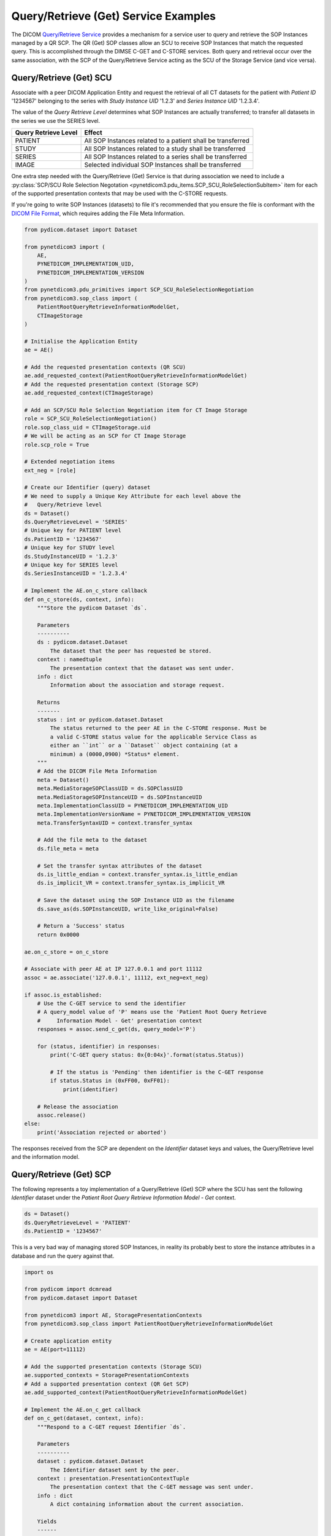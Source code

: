 Query/Retrieve (Get) Service Examples
~~~~~~~~~~~~~~~~~~~~~~~~~~~~~~~~~~~~~

The DICOM `Query/Retrieve Service <http://dicom.nema.org/medical/dicom/current/output/html/part04.html#chapter_C>`_
provides a mechanism for a service user to query and retrieve the SOP Instances
managed by a QR SCP. The QR (Get) SOP classes allow an SCU to receive SOP
Instances that match the requested query. This is accomplished through the
DIMSE C-GET and C-STORE services. Both query and
retrieval occur over the same association, with the SCP of the Query/Retrieve
Service acting as the SCU of the Storage Service (and vice versa).

Query/Retrieve (Get) SCU
........................

Associate with a peer DICOM Application Entity and request the retrieval of
all CT datasets for the patient with *Patient ID* '1234567' belonging to the
series with *Study Instance UID* '1.2.3' and *Series Instance UID* '1.2.3.4'.

The value of the *Query Retrieve Level* determines what SOP Instances are
actually transferred; to transfer all datasets in the series we use
the SERIES level.

+--------------------+--------------------------------------------------------+
| Query Retrieve     |                                                        |
| Level              | Effect                                                 |
+====================+========================================================+
| PATIENT            | All SOP Instances related to a patient shall be        |
|                    | transferred                                            |
+--------------------+--------------------------------------------------------+
| STUDY              | All SOP Instances related to a study shall be          |
|                    | transferred                                            |
+--------------------+--------------------------------------------------------+
| SERIES             | All SOP Instances related to a series shall be         |
|                    | transferred                                            |
+--------------------+--------------------------------------------------------+
| IMAGE              | Selected individual SOP Instances shall be transferred |
+--------------------+--------------------------------------------------------+

One extra step needed with the Query/Retrieve (Get) Service is
that during association we need to include a :py:class:`SCP/SCU Role Selection
Negotation <pynetdicom3.pdu_items.SCP_SCU_RoleSelectionSubItem>`
item for each of the supported presentation contexts that may be used with
the C-STORE requests.

If you're going to write SOP Instances (datasets) to file it's recommended
that you ensure the file is conformant with the
`DICOM File Format <http://dicom.nema.org/medical/dicom/current/output/html/part10.html#chapter_7>`_,
which requires adding the File Meta Information.

.. code-block:: python

    from pydicom.dataset import Dataset

    from pynetdicom3 import (
        AE,
        PYNETDICOM_IMPLEMENTATION_UID,
        PYNETDICOM_IMPLEMENTATION_VERSION
    )
    from pynetdicom3.pdu_primitives import SCP_SCU_RoleSelectionNegotiation
    from pynetdicom3.sop_class import (
        PatientRootQueryRetrieveInformationModelGet,
        CTImageStorage
    )

    # Initialise the Application Entity
    ae = AE()

    # Add the requested presentation contexts (QR SCU)
    ae.add_requested_context(PatientRootQueryRetrieveInformationModelGet)
    # Add the requested presentation context (Storage SCP)
    ae.add_requested_context(CTImageStorage)

    # Add an SCP/SCU Role Selection Negotiation item for CT Image Storage
    role = SCP_SCU_RoleSelectionNegotiation()
    role.sop_class_uid = CTImageStorage.uid
    # We will be acting as an SCP for CT Image Storage
    role.scp_role = True

    # Extended negotiation items
    ext_neg = [role]

    # Create our Identifier (query) dataset
    # We need to supply a Unique Key Attribute for each level above the
    #   Query/Retrieve level
    ds = Dataset()
    ds.QueryRetrieveLevel = 'SERIES'
    # Unique key for PATIENT level
    ds.PatientID = '1234567'
    # Unique key for STUDY level
    ds.StudyInstanceUID = '1.2.3'
    # Unique key for SERIES level
    ds.SeriesInstanceUID = '1.2.3.4'

    # Implement the AE.on_c_store callback
    def on_c_store(ds, context, info):
        """Store the pydicom Dataset `ds`.

        Parameters
        ----------
        ds : pydicom.dataset.Dataset
            The dataset that the peer has requested be stored.
        context : namedtuple
            The presentation context that the dataset was sent under.
        info : dict
            Information about the association and storage request.

        Returns
        -------
        status : int or pydicom.dataset.Dataset
            The status returned to the peer AE in the C-STORE response. Must be
            a valid C-STORE status value for the applicable Service Class as
            either an ``int`` or a ``Dataset`` object containing (at a
            minimum) a (0000,0900) *Status* element.
        """
        # Add the DICOM File Meta Information
        meta = Dataset()
        meta.MediaStorageSOPClassUID = ds.SOPClassUID
        meta.MediaStorageSOPInstanceUID = ds.SOPInstanceUID
        meta.ImplementationClassUID = PYNETDICOM_IMPLEMENTATION_UID
        meta.ImplementationVersionName = PYNETDICOM_IMPLEMENTATION_VERSION
        meta.TransferSyntaxUID = context.transfer_syntax

        # Add the file meta to the dataset
        ds.file_meta = meta

        # Set the transfer syntax attributes of the dataset
        ds.is_little_endian = context.transfer_syntax.is_little_endian
        ds.is_implicit_VR = context.transfer_syntax.is_implicit_VR

        # Save the dataset using the SOP Instance UID as the filename
        ds.save_as(ds.SOPInstanceUID, write_like_original=False)

        # Return a 'Success' status
        return 0x0000

    ae.on_c_store = on_c_store

    # Associate with peer AE at IP 127.0.0.1 and port 11112
    assoc = ae.associate('127.0.0.1', 11112, ext_neg=ext_neg)

    if assoc.is_established:
        # Use the C-GET service to send the identifier
        # A query_model value of 'P' means use the 'Patient Root Query Retrieve
        #     Information Model - Get' presentation context
        responses = assoc.send_c_get(ds, query_model='P')

        for (status, identifier) in responses:
            print('C-GET query status: 0x{0:04x}'.format(status.Status))

            # If the status is 'Pending' then identifier is the C-GET response
            if status.Status in (0xFF00, 0xFF01):
                print(identifier)

        # Release the association
        assoc.release()
    else:
        print('Association rejected or aborted')


The responses received from the SCP are dependent on the *Identifier* dataset
keys and values, the Query/Retrieve level and the information model.


Query/Retrieve (Get) SCP
........................

The following represents a toy implementation of a Query/Retrieve (Get) SCP
where the SCU has sent the following *Identifier* dataset under the *Patient
Root Query Retrieve Information Model - Get* context.

.. code-block:: python

    ds = Dataset()
    ds.QueryRetrieveLevel = 'PATIENT'
    ds.PatientID = '1234567'

This is a very bad way of managing stored SOP Instances, in reality its
probably best to store the instance attributes in a database and run the
query against that.

.. code-block:: python

    import os

    from pydicom import dcmread
    from pydicom.dataset import Dataset

    from pynetdicom3 import AE, StoragePresentationContexts
    from pynetdicom3.sop_class import PatientRootQueryRetrieveInformationModelGet

    # Create application entity
    ae = AE(port=11112)

    # Add the supported presentation contexts (Storage SCU)
    ae.supported_contexts = StoragePresentationContexts
    # Add a supported presentation context (QR Get SCP)
    ae.add_supported_context(PatientRootQueryRetrieveInformationModelGet)

    # Implement the AE.on_c_get callback
    def on_c_get(dataset, context, info):
        """Respond to a C-GET request Identifier `ds`.

        Parameters
        ----------
        dataset : pydicom.dataset.Dataset
            The Identifier dataset sent by the peer.
        context : presentation.PresentationContextTuple
            The presentation context that the C-GET message was sent under.
        info : dict
            A dict containing information about the current association.

        Yields
        ------
        int
            The first yielded value should be the total number of C-STORE
            sub-operations necessary to complete the C-GET operation. In other
            words, this is the number of matching SOP Instances to be sent to
            the peer.
        status : pydicom.dataset.Dataset or int
            The status returned to the peer AE in the C-GET response. Must be a
            valid C-GET status value for the applicable Service Class as either
            an ``int`` or a ``Dataset`` object containing (at a minimum) a
            (0000,0900) *Status* element. If returning a Dataset object then
            it may also contain optional elements related to the Status (as in
            DICOM Standard Part 7, Annex C).
        dataset : pydicom.dataset.Dataset or None
            If the status is 'Pending' then yield the ``Dataset`` to send to
            the peer via a C-STORE sub-operation over the current association.

            If the status is 'Failed', 'Warning' or 'Cancel' then yield a
            ``Dataset`` with a (0008,0058) *Failed SOP Instance UID List*
            element containing a list of the C-STORE sub-operation SOP Instance
            UIDs for which the C-GET operation has failed.

            If the status is 'Success' then yield ``None``, although yielding a
            final 'Success' status is not required and will be ignored if
            necessary
        """
        if 'QueryRetrieveLevel' not in ds:
            # Failure
            yield 0xC000, None
            return

        # Import stored SOP Instances
        instances = []
        fdir = '/path/to/directory'
        for fpath in os.listdir(fdir):
            instances.append(dcmread(os.path.join(fdir, fpath)))

        if ds.QueryRetrieveLevel == 'PATIENT':
            if 'PatientID' in ds:
                matching = [
                    inst for inst in instances if inst.PatientID == ds.PatientID
                ]

            # Skip the other possible attributes...

        # Skip the other QR levels...

        # Yield the total number of C-STORE sub-operations required
        yield len(instances)

        # Yield the matching instances
        for instance in matching:
            # Pending
            yield (0xFF00, instance)


    ae.on_c_get = on_c_get

    # Start listening for incoming association requests
    ae.start()
